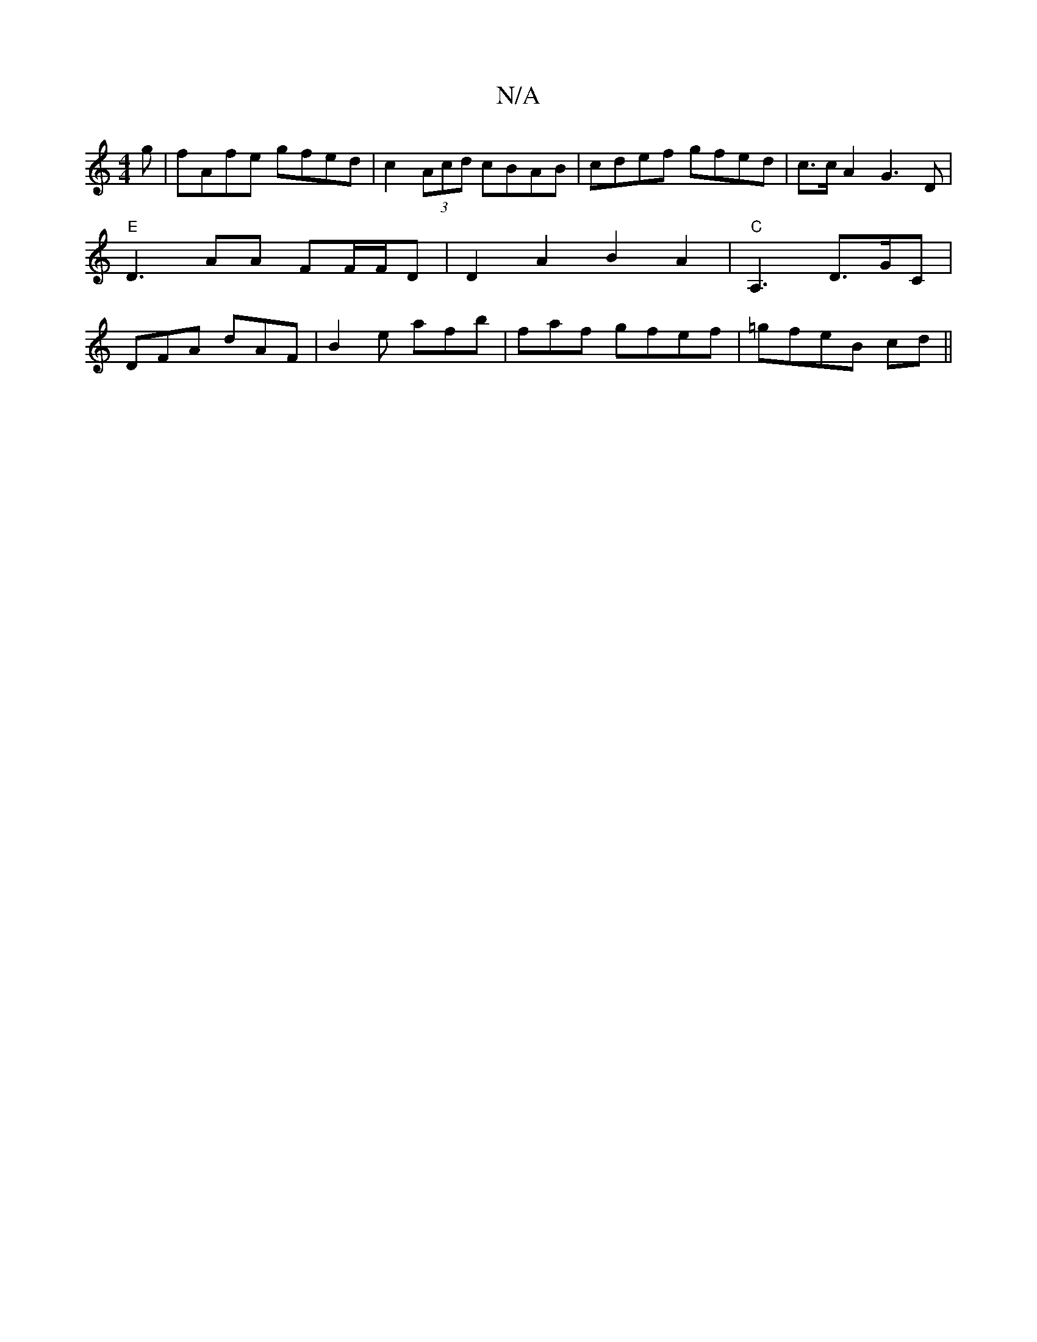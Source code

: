 X:1
T:N/A
M:4/4
R:N/A
K:Cmajor
g|fAfe gfed|c2 (3Acd cBAB | cdef gfed |c>cA2 G3 D |"E"D3 AA FF/F/D|D2 A2 B2A2|"C"A,3 D>GC|DFA dAF|B2e afb|faf gfef|=gfeB cd||

|: GFGA ~B2AF|GABd BGAG|FGAG FGBc|dBdF D2:|
|:GA|B>E (3FEF D2 F|: Adf f/f